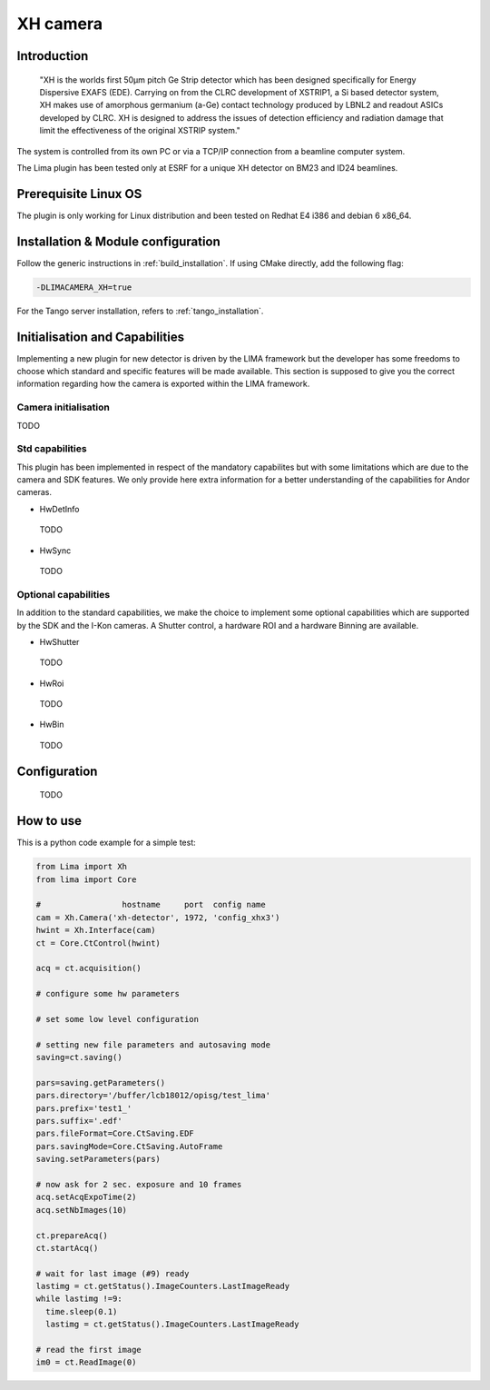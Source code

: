 .. _camera-xh:

XH camera
---------


Introduction
````````````

  "XH is the worlds first 50μm pitch Ge Strip detector which has been designed specifically for Energy Dispersive EXAFS (EDE). Carrying on from the CLRC development of XSTRIP1, a Si based detector system, XH makes use of amorphous germanium (a-Ge) contact technology produced by LBNL2 and readout ASICs developed by CLRC. XH is designed to address the issues of detection efficiency and radiation damage that limit the effectiveness of the original XSTRIP system."

The system is controlled from its own PC or via a TCP/IP connection from a beamline computer system.

The Lima plugin has been tested only at ESRF for a unique XH detector on BM23 and ID24 beamlines.

Prerequisite Linux OS
`````````````````````

The plugin is only working for Linux distribution and been tested on Redhat E4 i386 and debian 6 x86_64.

Installation & Module configuration
```````````````````````````````````

Follow the generic instructions in :ref:`build_installation`. If using CMake directly, add the following flag:

.. code-block:: sh

 -DLIMACAMERA_XH=true

For the Tango server installation, refers to :ref:`tango_installation`.

Initialisation and Capabilities
```````````````````````````````

Implementing a new plugin for new detector is driven by the LIMA framework but the developer has some freedoms to choose which standard and specific features will be made available. This section is supposed to give you the correct information regarding how the camera is exported within the LIMA framework.

Camera initialisation
.....................

TODO

Std capabilities
................

This plugin has been implemented in respect of the mandatory capabilites but with some limitations which
are due to the camera and SDK features.  We only provide here extra information for a better understanding
of the capabilities for Andor cameras.

* HwDetInfo

 TODO

* HwSync

 TODO

Optional capabilities
.....................

In addition to the standard capabilities, we make the choice to implement some optional capabilities which
are supported by the SDK and the I-Kon cameras. A Shutter control, a hardware ROI and a hardware Binning are available.

* HwShutter

 TODO

* HwRoi

 TODO

* HwBin

 TODO

Configuration
`````````````

 TODO

How to use
````````````

This is a python code example for a simple test:

.. code-block:: python

  from Lima import Xh
  from lima import Core

  #                 hostname     port  config name
  cam = Xh.Camera('xh-detector', 1972, 'config_xhx3')
  hwint = Xh.Interface(cam)
  ct = Core.CtControl(hwint)

  acq = ct.acquisition()

  # configure some hw parameters

  # set some low level configuration

  # setting new file parameters and autosaving mode
  saving=ct.saving()

  pars=saving.getParameters()
  pars.directory='/buffer/lcb18012/opisg/test_lima'
  pars.prefix='test1_'
  pars.suffix='.edf'
  pars.fileFormat=Core.CtSaving.EDF
  pars.savingMode=Core.CtSaving.AutoFrame
  saving.setParameters(pars)

  # now ask for 2 sec. exposure and 10 frames
  acq.setAcqExpoTime(2)
  acq.setNbImages(10)

  ct.prepareAcq()
  ct.startAcq()

  # wait for last image (#9) ready
  lastimg = ct.getStatus().ImageCounters.LastImageReady
  while lastimg !=9:
    time.sleep(0.1)
    lastimg = ct.getStatus().ImageCounters.LastImageReady

  # read the first image
  im0 = ct.ReadImage(0)
